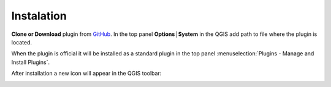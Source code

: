 Instalation
---------

**Clone or Download** plugin from `GitHub <https://github.com/ctu-fgis/2020-b-qgis-gtfs-plugin>`__.
In the top panel **Options│System** in the QGIS add path to file where the plugin is located.

.. image:: images/options.png
   :width: 500

When the plugin is official it will be installed as a standard plugin in the top panel :menuselection:`Plugins - Manage and Install Plugins`.

After installation a new icon will appear in the QGIS toolbar:

.. image:: images/icon.png
